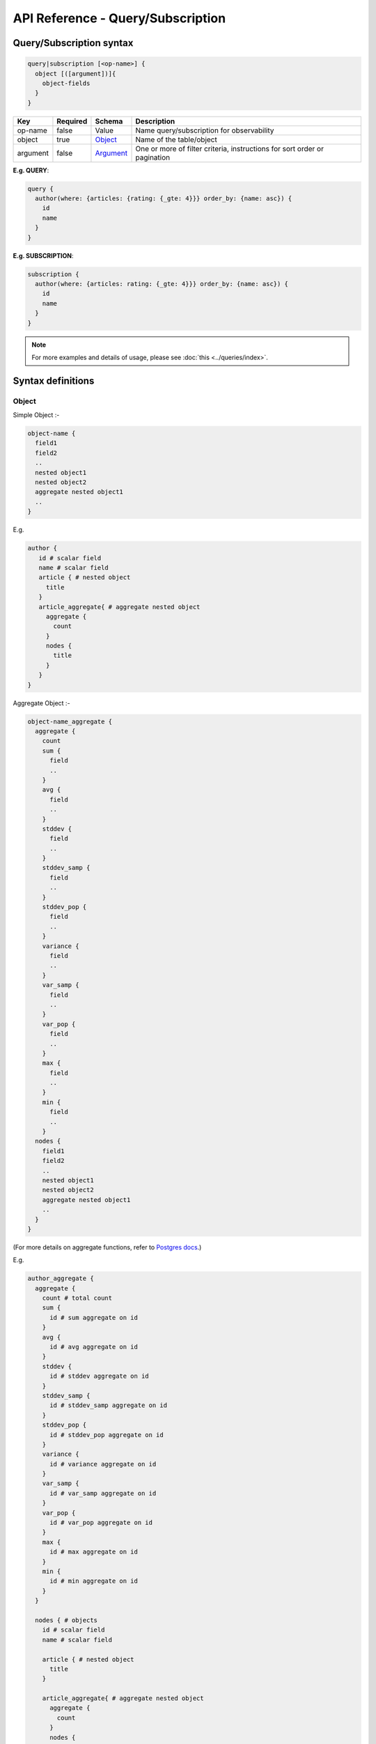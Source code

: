 .. title:: API Reference - Query/Subscription

API Reference - Query/Subscription
==================================

Query/Subscription syntax
-------------------------

.. code-block:: none

    query|subscription [<op-name>] {
      object [([argument])]{
        object-fields
      }
    }

.. list-table::
   :header-rows: 1

   * - Key
     - Required
     - Schema
     - Description
   * - op-name
     - false
     - Value
     - Name query/subscription for observability
   * - object
     - true
     - Object_
     - Name of the table/object
   * - argument
     - false
     - Argument_
     - One or more of filter criteria, instructions for sort order or pagination

**E.g. QUERY**:

.. code-block:: graphql

    query {
      author(where: {articles: {rating: {_gte: 4}}} order_by: {name: asc}) {
        id
        name
      }
    }

**E.g. SUBSCRIPTION**:

.. code-block:: graphql

    subscription {
      author(where: {articles: rating: {_gte: 4}}} order_by: {name: asc}) {
        id
        name
      }
    }

.. note::

    For more examples and details of usage, please see :doc:`this <../queries/index>`.

Syntax definitions
------------------

.. _Object:

Object
^^^^^^

Simple Object :-

.. code-block:: none

  object-name {
    field1
    field2
    ..
    nested object1
    nested object2
    aggregate nested object1
    ..
  }

E.g.

.. code-block:: graphql

   author {
      id # scalar field
      name # scalar field
      article { # nested object
        title
      }
      article_aggregate{ # aggregate nested object
        aggregate {
          count
        }
        nodes {
          title
        }
      }
   }

Aggregate Object :-    

.. code-block:: none

  object-name_aggregate {
    aggregate {
      count
      sum {
        field
        ..
      }
      avg {
        field
        ..
      }
      stddev {
        field
        ..
      }
      stddev_samp {
        field
        ..
      }
      stddev_pop {
        field
        ..
      }
      variance {
        field
        ..
      }
      var_samp {
        field
        ..
      }
      var_pop {
        field
        ..
      }
      max {
        field
        ..
      }
      min {
        field
        ..
      }
    nodes {
      field1
      field2
      ..
      nested object1
      nested object2
      aggregate nested object1
      ..
    }
  }

(For more details on aggregate functions, refer to `Postgres docs <https://www.postgresql.org/docs/current/functions-aggregate.html#FUNCTIONS-AGGREGATE-STATISTICS-TABLE>`_.)

E.g.

.. code-block:: graphql

   author_aggregate {
     aggregate {
       count # total count
       sum {
         id # sum aggregate on id
       }
       avg {
         id # avg aggregate on id
       }
       stddev {
         id # stddev aggregate on id
       }
       stddev_samp {
         id # stddev_samp aggregate on id
       }
       stddev_pop {
         id # stddev_pop aggregate on id
       }
       variance {
         id # variance aggregate on id
       }
       var_samp {
         id # var_samp aggregate on id
       }
       var_pop {
         id # var_pop aggregate on id
       }
       max {
         id # max aggregate on id
       }
       min {
         id # min aggregate on id
       }
     }

     nodes { # objects
       id # scalar field
       name # scalar field

       article { # nested object
         title
       }

       article_aggregate{ # aggregate nested object
         aggregate {
           count
         }
         nodes {
           title
         }
       }
     }
   }

.. _Argument:

Argument
^^^^^^^^

.. parsed-literal::

   WhereExp_ | OrderByExp_ | PaginationExp_

.. _WhereExp:

WhereExp
********

.. parsed-literal::

   where: BoolExp_

.. _BoolExp:

BoolExp
"""""""

.. parsed-literal::

   AndExp_ | OrExp_ | NotExp_ | ColumnExp_

.. _AndExp:

AndExp
######

.. parsed-literal::

    {
      _and: [BoolExp_]
    }

.. _OrExp:

OrExp
#####

.. parsed-literal::

    {
      _or: [BoolExp_]
    }

.. _NotExp:

NotExp
######

.. parsed-literal::

    {
      _not: BoolExp_
    }

ColumnExp
#########

.. parsed-literal::

    {
      field-name : {Operator_: Value }
    }

.. _Operator:

Operator
########
Generic operators (all column types except json, jsonb) :

- ``_eq``
- ``_neq``
- ``_in``
- ``_nin``
- ``_gt``
- ``_lt``
- ``_gte``
- ``_lte``

JSONB operators:

.. list-table::
   :header-rows: 1

   * - Operator
     - PostgreSQL equivalent
   * - ``_contains``
     - ``@>``
   * - ``_contained_in``
     - ``<@``
   * - ``_has_key``
     - ``?``
   * - ``_has_keys_any``
     - ``?|``
   * - ``_has_keys_all``
     - ``?&``

(For more details on what these operators do, refer to `Postgres docs <https://www.postgresql.org/docs/current/static/functions-json.html#FUNCTIONS-JSONB-OP-TABLE>`_.)

Text related operators :

- ``_like``
- ``_nlike``
- ``_ilike``
- ``_nilike``
- ``_similar``
- ``_nsimilar``

Checking for ``null`` values :

- ``_is_null`` (takes true/false as values)


.. _OrderByExp:

OrderByExp
**********

.. parsed-literal::

   order_by: (TableOrderBy_ | [ TableOrderBy_ ])

E.g.

.. parsed-literal::

   order_by: {id: desc}

or

.. parsed-literal::

   order_by: [{id: desc}, {author: {id: asc}}]


.. _TableOrderBy:

TableOrderBy
************

For columns:

.. parsed-literal::

   {column: OrderByEnum_}

For object relations:

.. parsed-literal::
   {relation-name: TableOrderBy_}

E.g.

Order by type for "article" table:

.. code-block:: graphql

   input article_order_by {
     id: order_by
     title: order_by
     content: order_by
     author_id: order_by
     #order by using "author" object relationship columns
     author: author_order_by
   }

.. _OrderByEnum:

OrderByEnum
***********

.. code-block:: graphql

   #the order_by enum type
   enum order_by {
     #in the ascending order
     asc
     #in the descending order
     desc
     #in the ascending order, nulls first
     asc_nulls_first
     #in the descending order, nulls first
     desc_nulls_first
   }


.. _PaginationExp:

PaginationExp
*************

.. parsed-literal::

   limit: Integer
   [offset: Integer]
